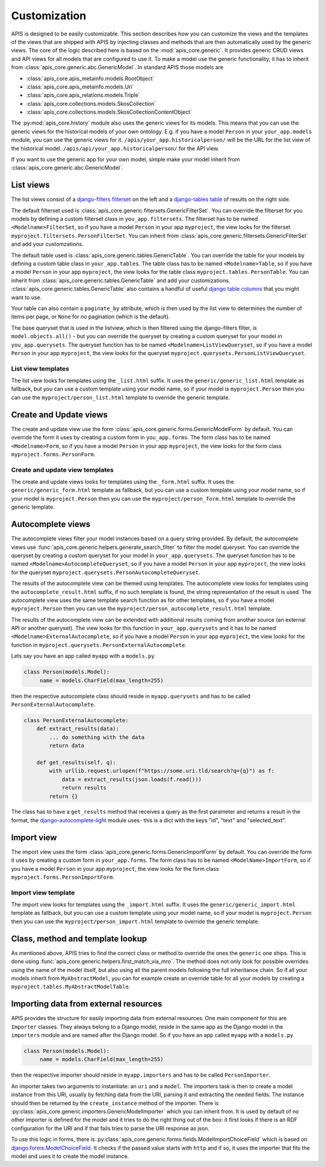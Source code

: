 Customization
=============

APIS is designed to be easily customizable. This section describes how you can
customize the views and the templates of the views that are shipped with
APIS by injecting classes and methods that are then automatically used by the generic views.
The core of the logic described here is based on the :mod:`apis_core.generic`.
It provides generic CRUD views and API views for all models that are configured
to use it. To make a model use the generic functionality, it has to inherit from
:class:`apis_core.generic.abc.GenericModel`.
In standard APIS those models are

* :class:`apis_core.apis_metainfo.models.RootObject`
* :class:`apis_core.apis_metainfo.models.Uri`
* :class:`apis_core.apis_relations.models.Triple`
* :class:`apis_core.collections.models.SkosCollection`
* :class:`apis_core.collections.models.SkosCollectionContentObject`

The :py:mod:`apis_core.history` module also uses the generic views for
its models. This means that you can use the generic views for the historical 
models of your own ontology. E.g. if you have a model ``Person`` in your 
``your_app.models`` module, you can use the generic views for it.
``/apis/your_app.historicalperson/``
will be the URL for the list view of the historical model. 
``/apis/api/your_app.historicalperson/`` for the API view.

If you want to use the generic app for your own model, simple make your model
inherit from :class:`apis_core.generic.abc.GenericModel`.

List views
----------

The list views consist of a `django-filters
<https://django-filter.readthedocs.io>`_ `filterset
<https://django-filter.readthedocs.io/en/stable/ref/filterset.html>`_ on the
left and a `django-tables <django-tables2.readthedocs.io/>`_ `table
<https://django-tables2.readthedocs.io/en/latest/pages/api-reference.html#table>`_
of results on the right side.

The default filterset used is
:class:`apis_core.generic.filtersets.GenericFilterSet`. You can override the
filterset for you models by defining a custom filterset class in
``you_app.filtersets``. The filterset has to be named ``<Modelname>FilterSet``,
so if you have a model ``Person`` in your app ``myproject``, the view looks for
the filterset ``myproject.filtersets.PersonFilterSet``. You can inherit from
:class:`apis_core.generic.filtersets.GenericFilterSet` and add your
customzations.

The default table used is :class:`apis_core.generic.tables.GenericTable`. You
can override the table for your models by defining a custom table class in
``your_app.tables``. The table class has to be named ``<Modelname>Table``, so
if you have a model ``Person`` in your app ``myproject``, the view looks for
the table class ``myproject.tables.PersonTable``. You can inherit from
:class:`apis_core.generic.tables.GenericTable` and add your customizations.
:class:`apis_core.generic.tables.GenericTable` also contains a handful of
useful `django table columns
<https://django-tables2.readthedocs.io/en/latest/pages/api-reference.html#columns>`_
that you might want to use.

Your table can also contain a ``paginate_by`` attribute, which is then used
by the list view to determines the number of items per page, or ``None`` for no
pagination (which is the default).

The base queryset that is used in the listview, which is then filtered using
the django-filters filter, is ``model.objects.all()`` - but you can override
the queryset by creating a custom queryset for your model in
``you_app.querysets``. The queryset function has to be named
``<Modelname>ListViewQueryset``, so if you have a model ``Person`` in your app
``myproject``, the view looks for the queryset
``myproject.querysets.PersonListViewQueryset``.

List view templates
^^^^^^^^^^^^^^^^^^^

The list view looks for templates using the ``_list.html`` suffix. It uses the
``generic/generic_list.html`` template as fallback, but you can use a custom
template using your model name, so if your model is ``myproject.Person`` then
you can use the ``myproject/person_list.html`` template to override the generic
template.

Create and Update views
-----------------------

The create and update view use the form
:class:`apis_core.generic.forms.GenericModelForm` by default. You can override
the form it uses by creating a custom form in ``you_app.forms``. The form class
has to be named ``<Modelname>Form``, so if you have a model ``Person`` in your
app ``myproject``, the view looks for the form class
``myproject.forms.PersonForm``.

Create and update view templates
^^^^^^^^^^^^^^^^^^^^^^^^^^^^^^^^

The create and update views looks for templates using the ``_form.html``
suffix. It uses the ``generic/generic_form.html`` template as fallback, but you
can use a custom template using your model name, so if your model is
``myproject.Person`` then you can use the ``myproject/person_form.html``
template to override the generic template.

Autocomplete views
------------------

The autocomplete views filter your model instances based on a query string
provided. By default, the autocomplete views use
:func:`apis_core.generic.helpers.generate_search_filter` to filter the model
queryset. You can override the queryset by creating a custom queryset for your
model in ``your_app.querysets``. The queryset function has to be named
``<Modelname>AutocompleteQueryset``, so if you have a model ``Person`` in your
app ``myproject``, the view looks for the queryset
``myproject.querysets.PersonAutocompleteQueryset``.

The results of the autocomplete view can be themed using templates. The
autocomplete view looks for templates using the ``autocomplete_result.html``
suffix, if no such template is found, the string representation of the result
is used. The autocomplete view uses the same template search function as for
other templates, so if you have a model ``myproject.Person`` then you can use
the ``myproject/person_autocomplete_result.html`` template.

The results of the autocomplete view can be extended with additional results
coming from another source (an external API or another queryset). The view
looks for this function in ``your_app.querysets`` and it has to be named
``<Modelname>ExternalAutocomplete``, so if you have a model ``Person`` in your
app ``myproject``, the view looks for the function in
``myproject.querysets.PersonExternalAutocomplete``.

Lets say you have an app called ``myapp`` with a
``models.py``

.. code-block:: python

   class Person(models.Model):
        name = models.CharField(max_length=255)

then the respective autocomplete class should reside in ``myapp.querysets`` and
has to be called ``PersonExternalAutocomplete``.

.. code-block:: python

    class PersonExternalAutocomplete:
        def extract_results(data):
            ... do something with the data
            return data

        def get_results(self, q):
            with urllib.request.urlopen(f"https://some.uri.tld/search?q={q}") as f:
                data = extract_results(json.loads(f.read()))
                return results
            return {}

The class has to have a ``get_results`` method that receives a query as the first
parameter and returns a result in the format, the `django-autocomplete-light <https://django-autocomplete-light.readthedocs.io/>`_
module uses- this is a dict with the keys "id", "text" and "selected_text".

Import view
-----------

The import view uses the form
:class:`apis_core.generic.forms.GenericImportForm` by default. You can override
the form it uses by creating a custom form in ``your_app.forms``. The form
class has to be named ``<ModelName>ImportForm``, so if you have a model
``Person`` in your app ``myproject``, the view looks for the form class
``myproject.forms.PersonImportForm``.

Import view template
^^^^^^^^^^^^^^^^^^^^

The import view looks for templates using the ``_import.html`` suffix. It uses
the ``generic/generic_import.html`` template as fallback, but you can use a
custom template using your model name, so if your model is ``myproject.Person``
then you can use the ``myproject/person_import.html`` template to override the
generic template.

Class, method and template lookup
---------------------------------

As mentioned above, APIS tries to find the correct class or method to override
the ones the ``generic`` one ships. This is done using
:func:`apis_core.generic.helpers.first_match_via_mro`. The method does not only
look for possible overrides using the name of the model itself, but also using
all the parent models following the full inheritance chain. So if all your models
inherit from ``MyAbstractModel``, you can for example create an override table
for all your models by creating a ``myproject.tables.MyAbstractModelTable``.

Importing data from external resources
--------------------------------------

APIS provides the structure for easily importing data from external resources.
One main component for this are ``Importer`` classes. They always belong to a
Django model, reside in the same app as the Django model in the ``importers``
module and are named after the Django model. So if you have an app called
``myapp`` with a ``models.py``

.. code-block:: python

   class Person(models.Model):
        name = models.CharField(max_length=255)

then the respective importer should reside in ``myapp.importers`` and has to be
called ``PersonImporter``.

An importer takes two arguments to instantiate: an ``uri`` and a ``model``. The
importers task is then to create a model instance from this URI, usually by
fetching data from the URI, parsing it and extracting the needed fields.
The instance should then be returned by the ``create_instance`` method of the
importer. There is :py:class:`apis_core.generic.importers.GenericModelImporter`
which you can inherit from. It is used by default of no other importer is defined for the model and it tries to do the right thing out of the box: it first looks if there is an RDF configuration for the URI and if that fails tries to parse the URI response as json.

To use this logic in forms, there is
:py:class:`apis_core.generic.forms.fields.ModelImportChoiceField` which is
based on `django.forms.ModelChoiceField <https://docs.djangoproject.com/en/5.0/ref/forms/fields/#modelchoicefield>`_. It checks if the passed value starts
with ``http`` and if so, it uses the importer that fits the model and uses it to
create the model instance.
